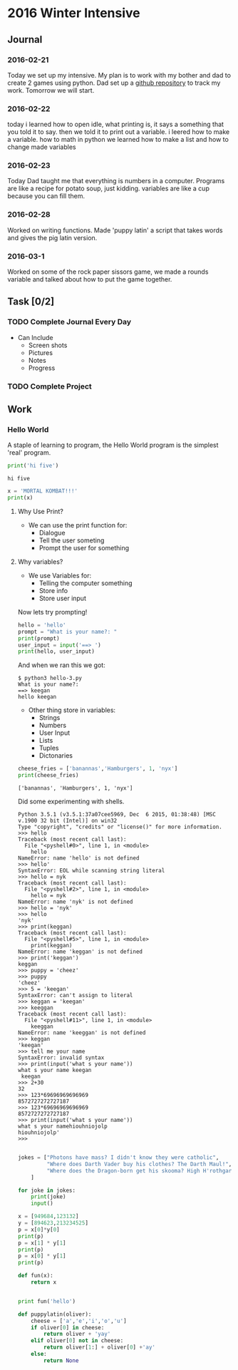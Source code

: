 * 2016 Winter Intensive
** Journal
*** 2016-02-21

Today we set up my intensive. My plan is to work with my bother and dad to create 2 games using python. Dad set up a [[https://github.com/melioratus/homework/blob/master/kcs/2016-winter-intensive.org][github repository]] to track my work. Tomorrow we will start.
*** 2016-02-22
today i learned  how to open idle, what printing is, it says a something  that you told it to say. then we told it to print out a variable. i leered how to make a variable. how to math in python
we learned how to make a list and how to change made variables
*** 2016-02-23
Today Dad taught me that everything is numbers in a computer. Programs are like a recipe for potato soup, just kidding. variables are like a cup because you can fill them. 
*** 2016-02-28
Worked on writing functions. Made 'puppy latin' a script that takes words and gives the pig latin version. 

*** 2016-03-1
Worked on some of the rock paper sissors game, we made a rounds variable and talked about how to put the game together.
** Task [0/2]
*** TODO Complete Journal Every Day

- Can Include
  - Screen shots
  - Pictures
  - Notes
  - Progress

*** TODO Complete Project

** Work

*** Hello World
A staple of learning to program, the Hello World program is the simplest 'real' program.
#+Name: Hello-World-1
#+begin_src python :tangle hello-1.py :shebang #!C:\cygwin64\bin\python3 :results output    
  print('hi five')
#+end_src

#+RESULTS: Hello-World-1
: hi five


#+RESULTS: Hello

#+Name: hello-2
#+begin_src python :tangle hello-2.py :shebang #!C:\cygwin64\bin\python3 :results output    
  x = 'MORTAL KOMBAT!!!'
  print(x)
#+end_src

#+RESULTS:
: MORTAL KOMBAT!!!


**** Why Use Print?
- We can use the print function for:
  - Dialogue
  - Tell the user someting
  - Prompt the user for something

**** Why variables?
- We use Variables for:
  - Telling the computer something
  - Store info
  - Store user input

Now lets try prompting!

#+name: hello-3
#+begin_src python :tangle hello-3.py :shebang #!C:\cygwin64\bin\python3 :results output    
  hello = 'hello'
  prompt = "What is your name?: "
  print(prompt)
  user_input = input('==> ')
  print(hello, user_input) 
#+end_src

And when we ran this we got:
#+BEGIN_EXAMPLE
  $ python3 hello-3.py
  What is your name?: 
  ==> keegan
  hello keegan
#+END_EXAMPLE

- Other thing store in variables:
  - Strings
  - Numbers
  - User Input
  - Lists
  - Tuples
  - Dictonaries







#+name: list-example
#+begin_src python :tangle list-example.py :shebang #!C:\cygwin64\bin\python3 :results output    
  cheese_fries = ['banannas','Hamburgers', 1, 'nyx']
  print(cheese_fries)
#+end_src

#+RESULTS: list-example
: ['banannas', 'Hamburgers', 1, 'nyx']



Did some experimenting with shells.
#+BEGIN_EXAMPLE
  Python 3.5.1 (v3.5.1:37a07cee5969, Dec  6 2015, 01:38:48) [MSC v.1900 32 bit (Intel)] on win32
  Type "copyright", "credits" or "license()" for more information.
  >>> hello
  Traceback (most recent call last):
    File "<pyshell#0>", line 1, in <module>
      hello
  NameError: name 'hello' is not defined
  >>> hello'
  SyntaxError: EOL while scanning string literal
  >>> hello = nyk
  Traceback (most recent call last):
    File "<pyshell#2>", line 1, in <module>
      hello = nyk
  NameError: name 'nyk' is not defined
  >>> hello = 'nyk'
  >>> hello
  'nyk'
  >>> print(keggan)
  Traceback (most recent call last):
    File "<pyshell#5>", line 1, in <module>
      print(keggan)
  NameError: name 'keggan' is not defined
  >>> print('keggan')
  keggan
  >>> puppy = 'cheez'
  >>> puppy
  'cheez'
  >>> 5 = 'keegan'
  SyntaxError: can't assign to literal
  >>> keggan = 'keegan'
  >>> keeggan
  Traceback (most recent call last):
    File "<pyshell#11>", line 1, in <module>
      keeggan
  NameError: name 'keeggan' is not defined
  >>> keggan
  'keegan'
  >>> tell me your name
  SyntaxError: invalid syntax
  >>> print(input('what s your name'))
  what s your name keegan
   keegan
  >>> 2+30
  32
  >>> 123*69696969696969
  8572727272727187
  >>> 123*69696969696969
  8572727272727187
  >>> print(input('what s your name'))
  what s your namehiouhniojolp
  hiouhniojolp'
  >>>  

#+END_EXAMPLE


#+Name: jokes.py
#+begin_src python  :tangle jokes.py :shebang #!C:\cygwin64\bin\python3 :results output    
  jokes = ["Photons have mass? I didn't know they were catholic",
           "Where does Darth Vader buy his clothes? The Darth Maul!",
           "Where does the Dragon-born get his skooma? High H'rothgar!"
      ]

  for joke in jokes:
      print(joke)
      input()
      
#+end_src

#+name: numbers
#+begin_src python  :tangle numbers.py :shebang #!C:\cygwin64\bin\python3 :results output    
  x = [949684,123132]
  y = [894623,213234525]
  p = x[0]*y[0]
  print(p)
  p = x[1] * y[1]
  print(p)
  p = x[0] * y[1]
  print(p)

#+end_src


#+begin_src python :results output    
  def fun(x):
      return x


  print fun('hello')
#+end_src

#+RESULTS:
: hello


#+name: puppylatin
#+begin_src python :tangle puppylatin.py :shebang #!C:\cygwin64\bin\python3 :results output
  def puppylatin(oliver):
      cheese = ['a','e','i','o','u']
      if oliver[0] in cheese:
          return oliver + 'yay'
      elif oliver[0] not in cheese:
          return oliver[1:] + oliver[0] +'ay'
      else:
          return None

#+end_src
